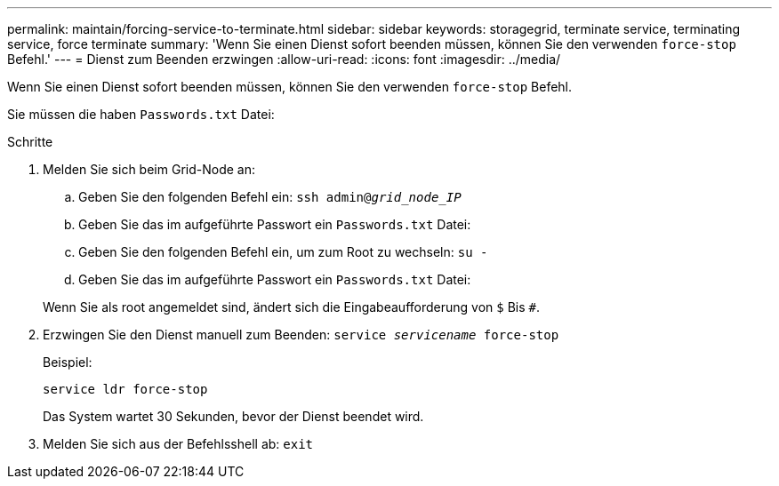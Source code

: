 ---
permalink: maintain/forcing-service-to-terminate.html 
sidebar: sidebar 
keywords: storagegrid, terminate service, terminating service, force terminate 
summary: 'Wenn Sie einen Dienst sofort beenden müssen, können Sie den verwenden `force-stop` Befehl.' 
---
= Dienst zum Beenden erzwingen
:allow-uri-read: 
:icons: font
:imagesdir: ../media/


[role="lead"]
Wenn Sie einen Dienst sofort beenden müssen, können Sie den verwenden `force-stop` Befehl.

Sie müssen die haben `Passwords.txt` Datei:

.Schritte
. Melden Sie sich beim Grid-Node an:
+
.. Geben Sie den folgenden Befehl ein: `ssh admin@_grid_node_IP_`
.. Geben Sie das im aufgeführte Passwort ein `Passwords.txt` Datei:
.. Geben Sie den folgenden Befehl ein, um zum Root zu wechseln: `su -`
.. Geben Sie das im aufgeführte Passwort ein `Passwords.txt` Datei:


+
Wenn Sie als root angemeldet sind, ändert sich die Eingabeaufforderung von `$` Bis `#`.

. Erzwingen Sie den Dienst manuell zum Beenden: `service _servicename_ force-stop`
+
Beispiel:

+
[listing]
----
service ldr force-stop
----
+
Das System wartet 30 Sekunden, bevor der Dienst beendet wird.

. Melden Sie sich aus der Befehlsshell ab: `exit`

